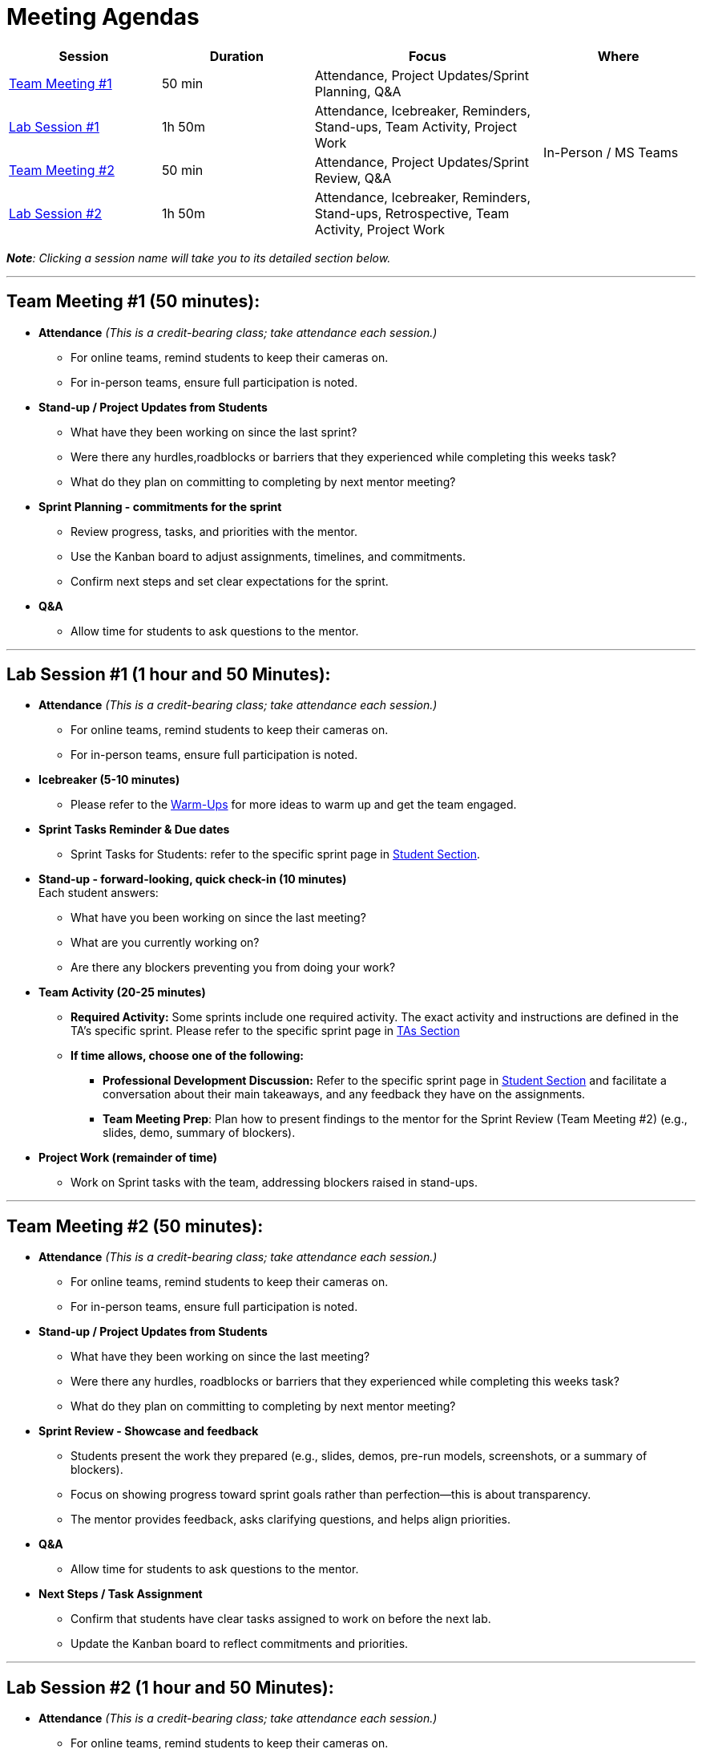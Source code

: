 = Meeting Agendas

// Internal resources 
:sessions-deck-link: link:https://[Download Sessions Deck,window=_blank]
:student-section: xref:students:fall2025/index.adoc[Student Section,window=_blank]
:ta-section: xref:fall2025/schedule.adoc[TAs Section,window=_blank] 
:warm-ups: xref:trainingModules/ta_training_module4_3_warmups.adoc[Warm-Ups,window=_blank]


[cols="2,2,3,2", options="header"]
|===
| Session | Duration | Focus | Where

| <<tm1,Team Meeting #1>> 
| 50 min 
| Attendance, Project Updates/Sprint Planning, Q&A 
.4+| In-Person / MS Teams

| <<lab1,Lab Session #1>> 
| 1h 50m 
| Attendance, Icebreaker, Reminders, Stand-ups, Team Activity, Project Work 

| <<tm2,Team Meeting #2>> 
| 50 min 
| Attendance, Project Updates/Sprint Review,  Q&A

| <<lab2,Lab Session #2>> 
| 1h 50m 
| Attendance, Icebreaker, Reminders, Stand-ups, Retrospective, Team Activity, Project Work
|===

_**Note**: Clicking a session name will take you to its detailed section below._

'''


[[tm1]]
== Team Meeting #1 (50 minutes):

* **Attendance** _(This is a credit-bearing class; take attendance each session.)_
  ** For online teams, remind students to keep their cameras on.  
  ** For in-person teams, ensure full participation is noted.  

* **Stand-up / Project Updates from Students**  
  ** What have they been working on since the last sprint?
  ** Were there any hurdles,roadblocks or barriers that they experienced while completing this weeks task?
  ** What do they plan on committing to completing by next mentor meeting? 

* **Sprint Planning - commitments for the sprint**  
  ** Review progress, tasks, and priorities with the mentor.  
  ** Use the Kanban board to adjust assignments, timelines, and commitments.  
  ** Confirm next steps and set clear expectations for the sprint.  

* **Q&A**  
  - Allow time for students to ask questions to the mentor.  

'''

[[lab1]]
== Lab Session #1 (1 hour and 50 Minutes): 

* **Attendance** _(This is a credit-bearing class; take attendance each session.)_
  - For online teams, remind students to keep their cameras on.  
  - For in-person teams, ensure full participation is noted.  

* **Icebreaker (5-10 minutes)**  
 - Please refer to the {warm-ups} for more ideas to warm up and get the team engaged.  

* **Sprint Tasks Reminder & Due dates**  
 - Sprint Tasks for Students: refer to the specific sprint page in {student-section}.

* **Stand-up - forward-looking, quick check-in (10 minutes)**  +
  Each student answers:  
  - What have you been working on since the last meeting?  
  - What are you currently working on?  
  - Are there any blockers preventing you from doing your work? 

* **Team Activity (20-25 minutes)**  +  
  ** **Required Activity:** Some sprints include one required activity. The exact activity and instructions are defined in the TA's specific sprint. Please refer to the specific sprint page in {ta-section}

  ** **If time allows, choose one of the following:**  +
  *** **Professional Development Discussion:** Refer to the specific sprint page in {student-section} and facilitate a conversation about their main takeaways, and any feedback they have on the assignments. 
  *** **Team Meeting Prep**: Plan how to present findings to the mentor for the Sprint Review (Team Meeting #2) (e.g., slides, demo, summary of blockers).  

* **Project Work (remainder of time)**  
  - Work on Sprint tasks with the team, addressing blockers raised in stand-ups.  

'''
[[tm2]]
== Team Meeting #2 (50 minutes):

* **Attendance** _(This is a credit-bearing class; take attendance each session.)_
  ** For online teams, remind students to keep their cameras on.  
  ** For in-person teams, ensure full participation is noted.  

* **Stand-up / Project Updates from Students**  
  ** What have they been working on since the last meeting?
  ** Were there any hurdles, roadblocks or barriers that they experienced while completing this weeks task?
  ** What do they plan on committing to completing by next mentor meeting? 

* **Sprint Review - Showcase and feedback**  
  - Students present the work they prepared (e.g., slides, demos, pre-run models, screenshots, or a summary of blockers).  
  - Focus on showing progress toward sprint goals rather than perfection—this is about transparency.  
  - The mentor provides feedback, asks clarifying questions, and helps align priorities.   

* **Q&A**  
  - Allow time for students to ask questions to the mentor.  

* **Next Steps / Task Assignment**  
  - Confirm that students have clear tasks assigned to work on before the next lab.  
  - Update the Kanban board to reflect commitments and priorities.

'''
[[lab2]]
== Lab Session #2 (1 hour and 50 Minutes):

* **Attendance** _(This is a credit-bearing class; take attendance each session.)_
  - For online teams, remind students to keep their cameras on.  
  - For in-person teams, ensure full participation is noted.  

* **Icebreaker (5-10 minutes)**  
 - Please refer to the {warm-ups} page for more ideas to warm up and get the team engaged.  

* **Sprint Tasks Reminder & Due dates**  
- Sprint Tasks for Students: refer to the specific sprint page in {student-section}.

* **Stand-up - forward-looking, quick check-in (10 - 15 minutes)**  +
  Each student answers:  
  - What have you been working on since the last meeting?  
  - What are you currently working on?  
  - Are there any blockers preventing you from doing your work? 

* **Retrospective - Backward-looking, reflective (20–25 minutes)**  
  Each student should answer: 
  - What went well?
  - what didn't go well?
  - what could be improved for the next sprint?  
  As a team, capture one or two concrete action items to implement in next Sprint. 
 
* **Team Activity (20–25 minutes)**  +  
  ** **Required Activity:** Some sprints include one required activity. The exact activity and instructions are defined in the TA's specific sprint. Please refer to the specific sprint page in {ta-section}

  ** **If time allows, choose one of the following:**  +
  *** **Professional Development Discussion:** Refer to the specific sprint page in {student-section} and facilitate a conversation about their main takeaways, and any feedback they have on the assignments.
  *** **Discuss upcoming Team Meeting** -  With your team, decide how you want to present your findings to your mentor for project updates. For example, you might create a slide that highlights key points and blockers, prepare a short demo, or use another format that fits your project. You may also review the Kanban board to identify completed work, blockers, and proposed tasks to bring forward for sprint planning.

* **Project Work (remainder of time)**  
  - Work on Sprint tasks with the team, addressing blockers raised in stand-ups or the retrospective.  


'''

.Deck for the Sprint
[NOTE]
====
{sessions-deck-link} +
This is your working deck for the sprint. It includes all 4 meeting/lab agendas, along with slides you can adapt. Update the marked slides before presenting or sharing with your mentors & team.
====